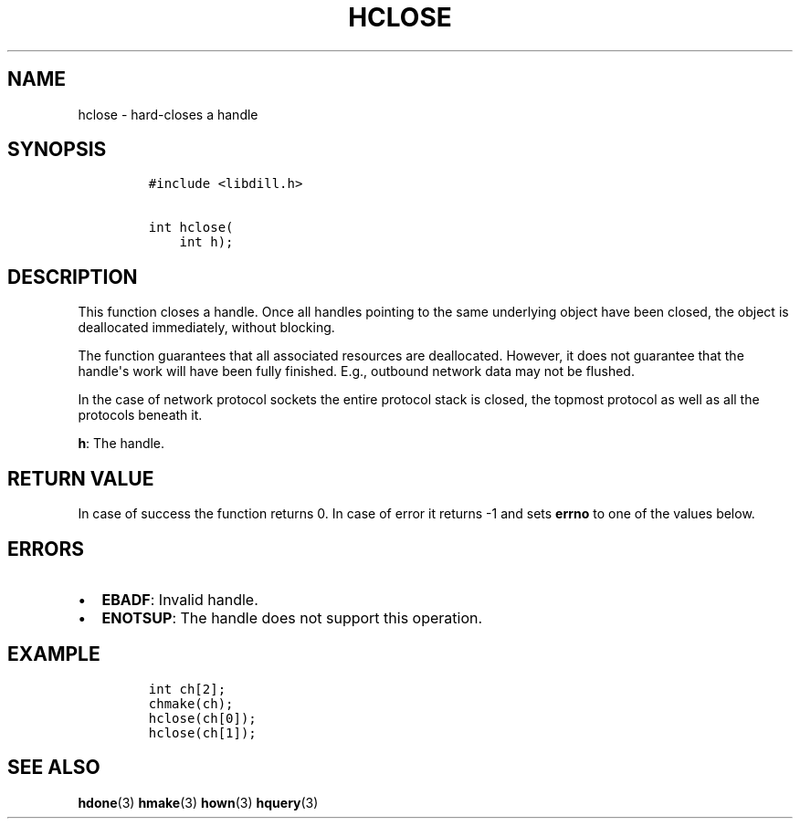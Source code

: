 .\" Automatically generated by Pandoc 1.19.2.1
.\"
.TH "HCLOSE" "3" "" "libdill" "libdill Library Functions"
.hy
.SH NAME
.PP
hclose \- hard\-closes a handle
.SH SYNOPSIS
.IP
.nf
\f[C]
#include\ <libdill.h>

int\ hclose(
\ \ \ \ int\ h);
\f[]
.fi
.SH DESCRIPTION
.PP
This function closes a handle.
Once all handles pointing to the same underlying object have been
closed, the object is deallocated immediately, without blocking.
.PP
The function guarantees that all associated resources are deallocated.
However, it does not guarantee that the handle\[aq]s work will have been
fully finished.
E.g., outbound network data may not be flushed.
.PP
In the case of network protocol sockets the entire protocol stack is
closed, the topmost protocol as well as all the protocols beneath it.
.PP
\f[B]h\f[]: The handle.
.SH RETURN VALUE
.PP
In case of success the function returns 0.
In case of error it returns \-1 and sets \f[B]errno\f[] to one of the
values below.
.SH ERRORS
.IP \[bu] 2
\f[B]EBADF\f[]: Invalid handle.
.IP \[bu] 2
\f[B]ENOTSUP\f[]: The handle does not support this operation.
.SH EXAMPLE
.IP
.nf
\f[C]
int\ ch[2];
chmake(ch);
hclose(ch[0]);
hclose(ch[1]);
\f[]
.fi
.SH SEE ALSO
.PP
\f[B]hdone\f[](3) \f[B]hmake\f[](3) \f[B]hown\f[](3) \f[B]hquery\f[](3)
